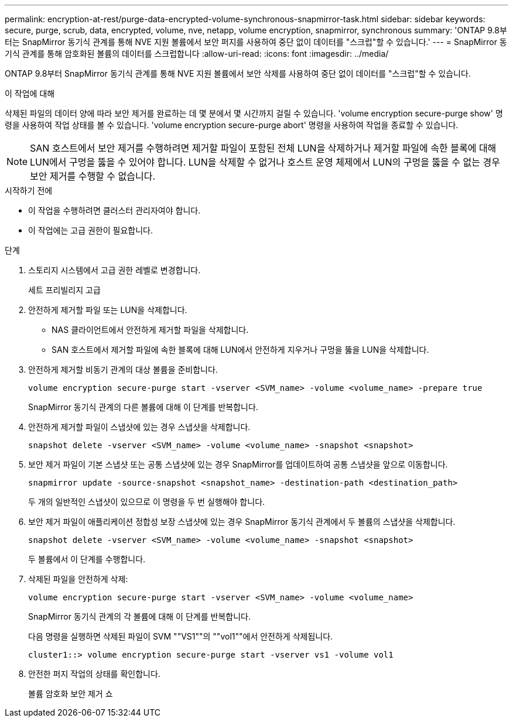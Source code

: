 ---
permalink: encryption-at-rest/purge-data-encrypted-volume-synchronous-snapmirror-task.html 
sidebar: sidebar 
keywords: secure, purge, scrub, data, encrypted, volume, nve, netapp, volume encryption, snapmirror, synchronous 
summary: 'ONTAP 9.8부터는 SnapMirror 동기식 관계를 통해 NVE 지원 볼륨에서 보안 퍼지를 사용하여 중단 없이 데이터를 "스크럽"할 수 있습니다.' 
---
= SnapMirror 동기식 관계를 통해 암호화된 볼륨의 데이터를 스크럽합니다
:allow-uri-read: 
:icons: font
:imagesdir: ../media/


[role="lead"]
ONTAP 9.8부터 SnapMirror 동기식 관계를 통해 NVE 지원 볼륨에서 보안 삭제를 사용하여 중단 없이 데이터를 "스크럽"할 수 있습니다.

.이 작업에 대해
삭제된 파일의 데이터 양에 따라 보안 제거를 완료하는 데 몇 분에서 몇 시간까지 걸릴 수 있습니다. 'volume encryption secure-purge show' 명령을 사용하여 작업 상태를 볼 수 있습니다. 'volume encryption secure-purge abort' 명령을 사용하여 작업을 종료할 수 있습니다.


NOTE: SAN 호스트에서 보안 제거를 수행하려면 제거할 파일이 포함된 전체 LUN을 삭제하거나 제거할 파일에 속한 블록에 대해 LUN에서 구멍을 뚫을 수 있어야 합니다. LUN을 삭제할 수 없거나 호스트 운영 체제에서 LUN의 구멍을 뚫을 수 없는 경우 보안 제거를 수행할 수 없습니다.

.시작하기 전에
* 이 작업을 수행하려면 클러스터 관리자여야 합니다.
* 이 작업에는 고급 권한이 필요합니다.


.단계
. 스토리지 시스템에서 고급 권한 레벨로 변경합니다.
+
세트 프리빌리지 고급

. 안전하게 제거할 파일 또는 LUN을 삭제합니다.
+
** NAS 클라이언트에서 안전하게 제거할 파일을 삭제합니다.
** SAN 호스트에서 제거할 파일에 속한 블록에 대해 LUN에서 안전하게 지우거나 구멍을 뚫을 LUN을 삭제합니다.


. 안전하게 제거할 비동기 관계의 대상 볼륨을 준비합니다.
+
`volume encryption secure-purge start -vserver <SVM_name> -volume <volume_name> -prepare true`

+
SnapMirror 동기식 관계의 다른 볼륨에 대해 이 단계를 반복합니다.

. 안전하게 제거할 파일이 스냅샷에 있는 경우 스냅샷을 삭제합니다.
+
`snapshot delete -vserver <SVM_name> -volume <volume_name> -snapshot <snapshot>`

. 보안 제거 파일이 기본 스냅샷 또는 공통 스냅샷에 있는 경우 SnapMirror를 업데이트하여 공통 스냅샷을 앞으로 이동합니다.
+
`snapmirror update -source-snapshot <snapshot_name> -destination-path <destination_path>`

+
두 개의 일반적인 스냅샷이 있으므로 이 명령을 두 번 실행해야 합니다.

. 보안 제거 파일이 애플리케이션 정합성 보장 스냅샷에 있는 경우 SnapMirror 동기식 관계에서 두 볼륨의 스냅샷을 삭제합니다.
+
`snapshot delete -vserver <SVM_name> -volume <volume_name> -snapshot <snapshot>`

+
두 볼륨에서 이 단계를 수행합니다.

. 삭제된 파일을 안전하게 삭제:
+
`volume encryption secure-purge start -vserver <SVM_name> -volume <volume_name>`

+
SnapMirror 동기식 관계의 각 볼륨에 대해 이 단계를 반복합니다.

+
다음 명령을 실행하면 삭제된 파일이 SVM ""VS1""의 ""vol1""에서 안전하게 삭제됩니다.

+
[listing]
----
cluster1::> volume encryption secure-purge start -vserver vs1 -volume vol1
----
. 안전한 퍼지 작업의 상태를 확인합니다.
+
볼륨 암호화 보안 제거 쇼



